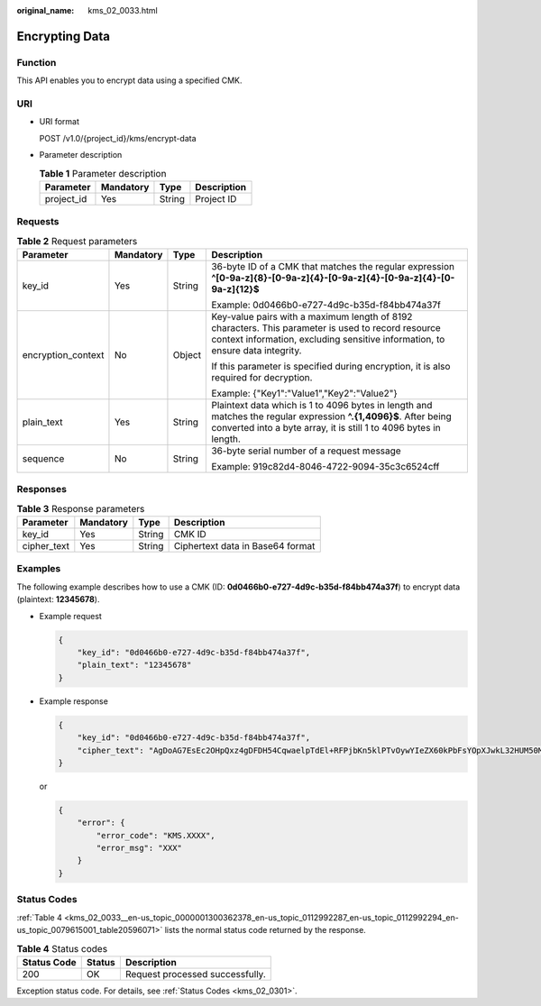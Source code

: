 :original_name: kms_02_0033.html

.. _kms_02_0033:

Encrypting Data
===============

Function
--------

This API enables you to encrypt data using a specified CMK.

URI
---

-  URI format

   POST /v1.0/{project_id}/kms/encrypt-data

-  Parameter description

   .. table:: **Table 1** Parameter description

      ========== ========= ====== ===========
      Parameter  Mandatory Type   Description
      ========== ========= ====== ===========
      project_id Yes       String Project ID
      ========== ========= ====== ===========

Requests
--------

.. table:: **Table 2** Request parameters

   +--------------------+-----------------+-----------------+---------------------------------------------------------------------------------------------------------------------------------------------------------------------------------------+
   | Parameter          | Mandatory       | Type            | Description                                                                                                                                                                           |
   +====================+=================+=================+=======================================================================================================================================================================================+
   | key_id             | Yes             | String          | 36-byte ID of a CMK that matches the regular expression **^[0-9a-z]{8}-[0-9a-z]{4}-[0-9a-z]{4}-[0-9a-z]{4}-[0-9a-z]{12}$**                                                            |
   |                    |                 |                 |                                                                                                                                                                                       |
   |                    |                 |                 | Example: 0d0466b0-e727-4d9c-b35d-f84bb474a37f                                                                                                                                         |
   +--------------------+-----------------+-----------------+---------------------------------------------------------------------------------------------------------------------------------------------------------------------------------------+
   | encryption_context | No              | Object          | Key-value pairs with a maximum length of 8192 characters. This parameter is used to record resource context information, excluding sensitive information, to ensure data integrity.   |
   |                    |                 |                 |                                                                                                                                                                                       |
   |                    |                 |                 | If this parameter is specified during encryption, it is also required for decryption.                                                                                                 |
   |                    |                 |                 |                                                                                                                                                                                       |
   |                    |                 |                 | Example: {"Key1":"Value1","Key2":"Value2"}                                                                                                                                            |
   +--------------------+-----------------+-----------------+---------------------------------------------------------------------------------------------------------------------------------------------------------------------------------------+
   | plain_text         | Yes             | String          | Plaintext data which is 1 to 4096 bytes in length and matches the regular expression **^.{1,4096}$**. After being converted into a byte array, it is still 1 to 4096 bytes in length. |
   +--------------------+-----------------+-----------------+---------------------------------------------------------------------------------------------------------------------------------------------------------------------------------------+
   | sequence           | No              | String          | 36-byte serial number of a request message                                                                                                                                            |
   |                    |                 |                 |                                                                                                                                                                                       |
   |                    |                 |                 | Example: 919c82d4-8046-4722-9094-35c3c6524cff                                                                                                                                         |
   +--------------------+-----------------+-----------------+---------------------------------------------------------------------------------------------------------------------------------------------------------------------------------------+

Responses
---------

.. table:: **Table 3** Response parameters

   =========== ========= ====== ================================
   Parameter   Mandatory Type   Description
   =========== ========= ====== ================================
   key_id      Yes       String CMK ID
   cipher_text Yes       String Ciphertext data in Base64 format
   =========== ========= ====== ================================

Examples
--------

The following example describes how to use a CMK (ID: **0d0466b0-e727-4d9c-b35d-f84bb474a37f**) to encrypt data (plaintext: **12345678**).

-  Example request

   .. code-block::

      {
          "key_id": "0d0466b0-e727-4d9c-b35d-f84bb474a37f",
          "plain_text": "12345678"
      }

-  Example response

   .. code-block::

      {
          "key_id": "0d0466b0-e727-4d9c-b35d-f84bb474a37f",
          "cipher_text": "AgDoAG7EsEc2OHpQxz4gDFDH54CqwaelpTdEl+RFPjbKn5klPTvOywYIeZX60kPbFsYOpXJwkL32HUM50MY22Eb1fOSpZK7WJpYjx66EWOkJvO+Ey3r1dLdNAjrZrYzQlxRwNS05CaNKoX5rr3NoDnmv+UNobaiS25muLLiqOt6UrStaWow9AUyOHSzl+BrX2Vu0whv74djK+3COO6cXT2CBO6WajTJsOgYdxMfv24KWSKw0TqvHe8XDKASQGKdgfI74hzI1YWJlNjlmLWFlMTAtNDRjZC1iYzg3LTFiZGExZGUzYjdkNwAAAACdcfNpLXwDUPH3023MvZK8RPHe129k6VdNIi3zNb0eFQ=="
      }

   or

   .. code-block::

      {
          "error": {
              "error_code": "KMS.XXXX",
              "error_msg": "XXX"
          }
      }

Status Codes
------------

:ref:`Table 4 <kms_02_0033__en-us_topic_0000001300362378_en-us_topic_0112992287_en-us_topic_0112992294_en-us_topic_0079615001_table20596071>` lists the normal status code returned by the response.

.. _kms_02_0033__en-us_topic_0000001300362378_en-us_topic_0112992287_en-us_topic_0112992294_en-us_topic_0079615001_table20596071:

.. table:: **Table 4** Status codes

   =========== ====== ===============================
   Status Code Status Description
   =========== ====== ===============================
   200         OK     Request processed successfully.
   =========== ====== ===============================

Exception status code. For details, see :ref:`Status Codes <kms_02_0301>`.
